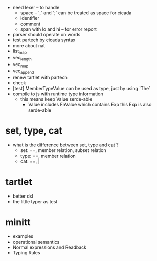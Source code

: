 - need lexer -- to handle
  - space -- `,` and `;` can be treated as space for cicada
  - identifier
  - comment
  - span with lo and hi -- for error report
- parser should operate on words
- test partech by cicada syntax
- more about nat
- list_map
- vec_length
- vec_map
- vec_append
- renew tartlet with partech
- check
- [test] MemberTypeValue can be used as type, just by using `The`
- compile to js with runtime type information
  - this means keep Value serde-able
    - Value includes FnValue which contains Exp
      this Exp is also serde-able
* set, type, cat
- what is the difference between set, type and cat ?
  - set: ==, member relation, subset relation
  - type: ==, member relation
  - cat: ==, |
* tartlet
- better dsl
- the little typer as test
* minitt
- examples
- operational semantics
- Normal expressions and Readback
- Typing Rules
